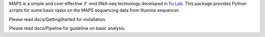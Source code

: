 MAPS is a simple and cost-effective 3'-end RNA-seq technology developed in `Fu Lab <http://cmm.ucsd.edu/fu/>`_. This package provides Python scripts for some basic tasks on the MAPS sequencing data from Illumina sequencer.

Please read docs/GettingStarted for installation.

Please read docs/Pipeline for guideline on basic analysis.
